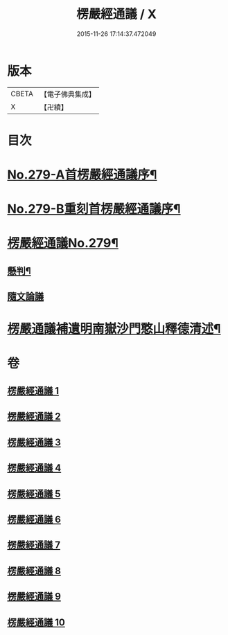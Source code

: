 #+TITLE: 楞嚴經通議 / X
#+DATE: 2015-11-26 17:14:37.472049
* 版本
 |     CBETA|【電子佛典集成】|
 |         X|【卍續】    |

* 目次
* [[file:KR6j0687_001.txt::001-0532a1][No.279-A首楞嚴經通議序¶]]
* [[file:KR6j0687_001.txt::0532c1][No.279-B重刻首楞嚴經通議序¶]]
* [[file:KR6j0687_001.txt::0533a1][楞嚴經通議No.279¶]]
** [[file:KR6j0687_001.txt::0533a5][懸判¶]]
** [[file:KR6j0687_001.txt::0534a5][隨文論議]]
* [[file:KR6j0687_010.txt::0657b23][楞嚴通議補遺明南嶽沙門憨山釋德清述¶]]
* 卷
** [[file:KR6j0687_001.txt][楞嚴經通議 1]]
** [[file:KR6j0687_002.txt][楞嚴經通議 2]]
** [[file:KR6j0687_003.txt][楞嚴經通議 3]]
** [[file:KR6j0687_004.txt][楞嚴經通議 4]]
** [[file:KR6j0687_005.txt][楞嚴經通議 5]]
** [[file:KR6j0687_006.txt][楞嚴經通議 6]]
** [[file:KR6j0687_007.txt][楞嚴經通議 7]]
** [[file:KR6j0687_008.txt][楞嚴經通議 8]]
** [[file:KR6j0687_009.txt][楞嚴經通議 9]]
** [[file:KR6j0687_010.txt][楞嚴經通議 10]]

